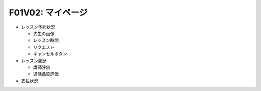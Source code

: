 F01V02: マイページ
==================
* レッスン予約状況

  * 先生の画像
  * レッスン時間
  * リクエスト
  * キャンセルボタン

* レッスン履歴

  * 講師評価
  * 通話品質評価

* 支払状況
